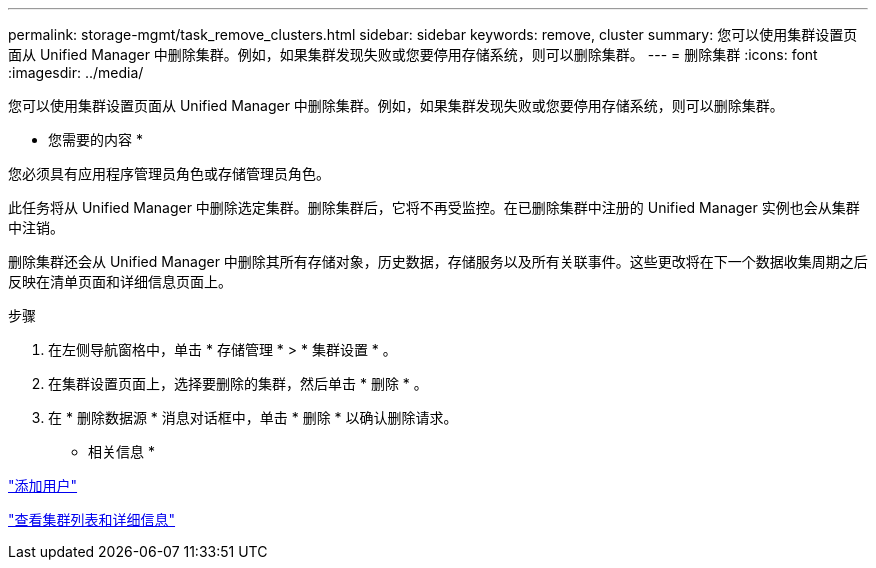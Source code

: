 ---
permalink: storage-mgmt/task_remove_clusters.html 
sidebar: sidebar 
keywords: remove, cluster 
summary: 您可以使用集群设置页面从 Unified Manager 中删除集群。例如，如果集群发现失败或您要停用存储系统，则可以删除集群。 
---
= 删除集群
:icons: font
:imagesdir: ../media/


[role="lead"]
您可以使用集群设置页面从 Unified Manager 中删除集群。例如，如果集群发现失败或您要停用存储系统，则可以删除集群。

* 您需要的内容 *

您必须具有应用程序管理员角色或存储管理员角色。

此任务将从 Unified Manager 中删除选定集群。删除集群后，它将不再受监控。在已删除集群中注册的 Unified Manager 实例也会从集群中注销。

删除集群还会从 Unified Manager 中删除其所有存储对象，历史数据，存储服务以及所有关联事件。这些更改将在下一个数据收集周期之后反映在清单页面和详细信息页面上。

.步骤
. 在左侧导航窗格中，单击 * 存储管理 * > * 集群设置 * 。
. 在集群设置页面上，选择要删除的集群，然后单击 * 删除 * 。
. 在 * 删除数据源 * 消息对话框中，单击 * 删除 * 以确认删除请求。


* 相关信息 *

link:../config/task_add_users.html["添加用户"]

link:../health-checker/task_view_cluster_list_and_details.html["查看集群列表和详细信息"]
